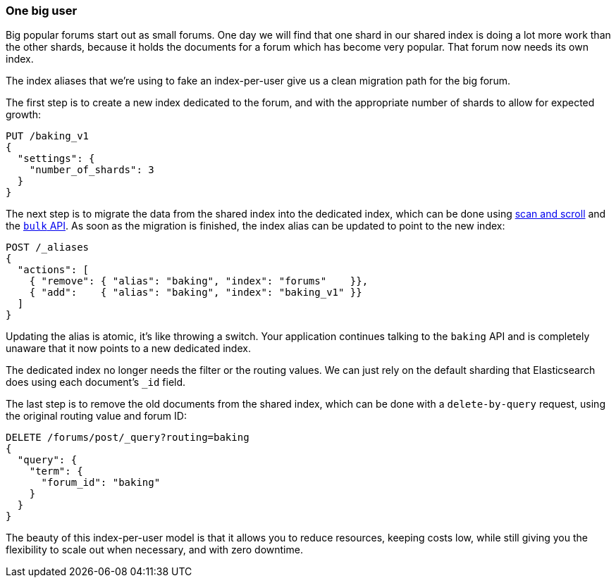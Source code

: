 [[one-big-user]]
=== One big user

Big popular forums start out as small forums.  One day we will find that one
shard in our shared index is doing a lot more work than the other shards,
because it holds the documents for a forum which has become very popular. That
forum now needs its own index.

The index aliases that we're using to fake an index-per-user give us a clean
migration path for the big forum.

The first step is to create a new index dedicated to the forum, and with the
appropriate number of shards to allow for expected growth:

[source,json]
------------------------------
PUT /baking_v1
{
  "settings": {
    "number_of_shards": 3
  }
}
------------------------------

The next step is to migrate the data from the shared index into the dedicated
index, which can be done using <<scan-scroll,scan and scroll>> and the
<<bulk,`bulk` API>>.  As soon as the migration is finished, the index alias
can be updated to point to the new index:

[source,json]
------------------------------
POST /_aliases
{
  "actions": [
    { "remove": { "alias": "baking", "index": "forums"    }},
    { "add":    { "alias": "baking", "index": "baking_v1" }}
  ]
}
------------------------------

Updating the alias is atomic, it's like throwing a switch.  Your application
continues talking to the `baking` API and is completely unaware that it now
points to a new dedicated index.

The dedicated index no longer needs the filter or the routing values. We can
just rely on the default sharding that Elasticsearch does using each
document's `_id` field.

The last step is to remove the old documents from the shared index, which can
be done with a `delete-by-query` request, using the original routing value and
forum ID:

[source,json]
------------------------------
DELETE /forums/post/_query?routing=baking
{
  "query": {
    "term": {
      "forum_id": "baking"
    }
  }
}
------------------------------

The beauty of this index-per-user model is that it allows you to reduce
resources, keeping costs low, while still giving you the flexibility to scale
out when necessary, and with zero downtime.
